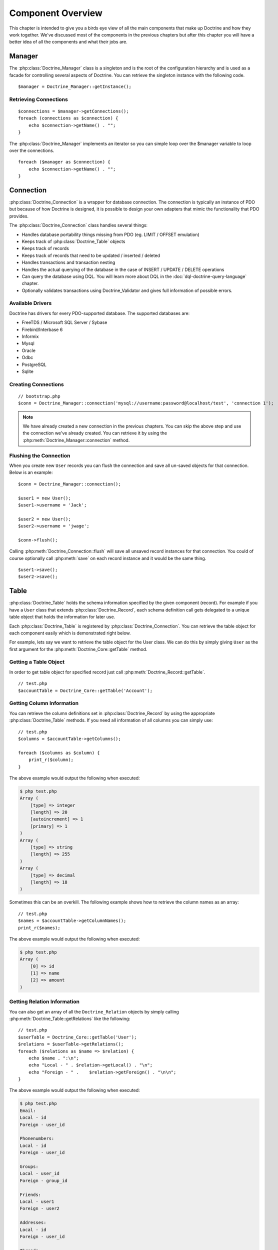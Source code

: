 ..  vim: set ts=4 sw=4 tw=4 :

******************
Component Overview
******************

This chapter is intended to give you a birds eye view of all the main
components that make up Doctrine and how they work together. We've
discussed most of the components in the previous chapters but after this
chapter you will have a better idea of all the components and what their
jobs are.

.. _component-overview-manager:
=======
Manager
=======

The :php:class:`Doctrine_Manager` class is a singleton and is the root of the
configuration hierarchy and is used as a facade for controlling several
aspects of Doctrine. You can retrieve the singleton instance with the
following code.

::

    $manager = Doctrine_Manager::getInstance();

----------------------
Retrieving Connections
----------------------

::

    $connections = $manager->getConnections();
    foreach (connections as $connection) {
        echo $connection->getName() . "";
    }


The :php:class:`Doctrine_Manager` implements an iterator so you can simple loop
over the $manager variable to loop over the connections.

::

    foreach ($manager as $connection) {
        echo $connection->getName() . "";
    }


==========
Connection
==========

:php:class:`Doctrine_Connection` is a wrapper for database connection. The
connection is typically an instance of PDO but because of how Doctrine
is designed, it is possible to design your own adapters that mimic the
functionality that PDO provides.

The :php:class:`Doctrine_Connection` class handles several things:

*  Handles database portability things missing from PDO (eg. LIMIT /
   OFFSET emulation)
*  Keeps track of :php:class:`Doctrine_Table` objects
*  Keeps track of records
*  Keeps track of records that need to be updated / inserted / deleted
*  Handles transactions and transaction nesting
*  Handles the actual querying of the database in the case of INSERT /
   UPDATE / DELETE operations
*  Can query the database using DQL. You will learn more about DQL in
   the :doc:`dql-doctrine-query-language` chapter.
*  Optionally validates transactions using Doctrine_Validator and gives
   full information of possible errors.

-----------------
Available Drivers
-----------------

Doctrine has drivers for every PDO-supported database. The supported
databases are:

*  FreeTDS / Microsoft SQL Server / Sybase
*  Firebird/Interbase 6
*  Informix
*  Mysql
*  Oracle
*  Odbc
*  PostgreSQL
*  Sqlite

--------------------
Creating Connections
--------------------

::

    // bootstrap.php
    $conn = Doctrine_Manager::connection('mysql://username:password@localhost/test', 'connection 1');

.. note::

    We have already created a new connection in the previous chapters. You can
    skip the above step and use the connection we've already created. You can
    retrieve it by using the :php:meth:`Doctrine_Manager::connection` method.

-----------------------
Flushing the Connection
-----------------------

When you create new ``User`` records you can flush the connection and save all
un-saved objects for that connection. Below is an example::

    $conn = Doctrine_Manager::connection();

    $user1 = new User();
    $user1->username = 'Jack';

    $user2 = new User();
    $user2->username = 'jwage';

    $conn->flush();

Calling :php:meth:`Doctrine_Connection::flush` will save all unsaved record
instances for that connection. You could of course optionally call
:php:meth:`save` on each record instance and it would be the same thing.

::

    $user1->save();
    $user2->save();

=====
Table
=====

:php:class:`Doctrine_Table` holds the schema information specified by the given
component (record). For example if you have a ``User`` class that extends
:php:class:`Doctrine_Record`, each schema definition call gets delegated to a
unique table object that holds the information for later use.

Each :php:class:`Doctrine_Table` is registered by
:php:class:`Doctrine_Connection`. You can retrieve the table object for each
component easily which is demonstrated right below.

For example, lets say we want to retrieve the table object for the User class.
We can do this by simply giving ``User`` as the first argument for the
:php:meth:`Doctrine_Core::getTable` method.

----------------------
Getting a Table Object
----------------------

In order to get table object for specified record just call
:php:meth:`Doctrine_Record::getTable`.

::

    // test.php
    $accountTable = Doctrine_Core::getTable('Account');

--------------------------
Getting Column Information
--------------------------

You can retrieve the column definitions set in :php:class:`Doctrine_Record` by
using the appropriate :php:class:`Doctrine_Table` methods. If you need all
information of all columns you can simply use::

    // test.php
    $columns = $accountTable->getColumns();

    foreach ($columns as $column) {
        print_r($column);
    }

The above example would output the following when executed:

.. code-block:: text

    $ php test.php
    Array (
        [type] => integer
        [length] => 20
        [autoincrement] => 1
        [primary] => 1
    )
    Array (
        [type] => string
        [length] => 255
    )
    Array (
        [type] => decimal
        [length] => 18
    )

Sometimes this can be an overkill. The following example shows how to
retrieve the column names as an array::

    // test.php
    $names = $accountTable->getColumnNames();
    print_r($names);

The above example would output the following when executed:

.. code-block:: text

    $ php test.php
    Array (
        [0] => id
        [1] => name
        [2] => amount
    )

----------------------------
Getting Relation Information
----------------------------

You can also get an array of all the ``Doctrine_Relation`` objects by
simply calling :php:meth:`Doctrine_Table::getRelations` like the following::

    // test.php
    $userTable = Doctrine_Core::getTable('User');
    $relations = $userTable->getRelations();
    foreach ($relations as $name => $relation) {
        echo $name . ":\n";
        echo "Local - " . $relation->getLocal() . "\n";
        echo "Foreign - " .    $relation->getForeign() . "\n\n";
    }

The above example would output the following when executed:

.. code-block:: text

    $ php test.php
    Email:
    Local - id
    Foreign - user_id

    Phonenumbers:
    Local - id
    Foreign - user_id

    Groups:
    Local - user_id
    Foreign - group_id

    Friends:
    Local - user1
    Foreign - user2

    Addresses:
    Local - id
    Foreign - user_id

    Threads:
    Local - id
    Foreign - user_id

You can get the ``Doctrine_Relation`` object for an individual relationship by
using the :php:meth:`Doctrine_Table::getRelation` method.

::

    // test.php
    $relation = $userTable->getRelation('Phonenumbers');

    echo 'Name: ' . $relation['alias'] . "\n";
    echo 'Local - ' . $relation['local'] . "\n";
    echo 'Foreign - ' .  $relation['foreign'] . "\n";
    echo 'Relation Class - ' . get_class($relation);

The above example would output the following when executed:

.. code-block:: text

    $ php test.php
    Name: Phonenumbers
    Local - id
    Foreign - user_id
    Relation Class - Doctrine_Relation_ForeignKey

.. note::

    Notice how in the above examples the ``$relation`` variable
    holds an instance of ``Doctrine_Relation_ForeignKey`` yet we can
    access it like an array. This is because, like many Doctrine
    classes, it implements ``ArrayAccess``.

You can debug all the information of a relationship by using the
:php:meth:`toArray` method and using :php:meth:`print_r` to inspect it.

::

    $array = $relation->toArray();
    print_r($array);

--------------
Finder Methods
--------------

:php:class:`Doctrine_Table` provides basic finder methods. These finder methods
are very fast to write and should be used if you only need to fetch data
from one database table. If you need queries that use several components
(database tables) use :php:meth:`Doctrine_Connection::query`.

You can easily find an individual user by its primary key by using the
:php:meth:`find` method::

    $user = $userTable->find(2);
    print_r($user->toArray());

The above example would output the following when executed:

.. code-block:: text

    $ php test.php
    Array (
        [id] => 2
        [is_active] => 1
        [is_super_admin] => 0
        [first_name] =>
        [last_name] =>
        [username] => jwage
        [password] =>
        [type] =>
        [created_at] => 2009-01-21 13:29:12
        [updated_at] => 2009-01-21 13:29:12
    )

You can also use the :php:meth:`findAll` method to retrieve a collection of
all ``User`` records in the database::

    foreach ($userTable->findAll() as $user) {
        echo $user->username . "\n";
    }

The above example would output the following when executed:

.. code-block:: text

    $ php test.php
    Jack
    jwage

.. caution::

    The :php:meth:`findAll` method is not recommended as it will
    Return all records in the database and if you need to retrieve
    information from relationships it will lazily load that data causing
    high query counts. You can learn how to retrieve records and their related
    records efficiently by reading the :doc:`dql-doctrine-query-language`
    chapter.

You can also retrieve a set of records with a DQL where condition by
using the :php:meth:`findByDql` method::

    $users = $userTable->findByDql('username LIKE ?', '%jw%');

    foreach($users as $user) {
        echo $user->username . "";
    }

The above example would output the following when executed:

.. code-block:: text

    $ php test.php
    jwage

Doctrine also offers some additional magic finder methods that can be
read about in the [doc dql-doctrine-query-language:magic-finders :name]
section of the DQL chapter.

.. note::

    All of the finders below provided by :php:class:`Doctrine_Table`
    use instances of :php:class:`Doctrine_Query` for executing the queries. The
    objects are built dynamically internally and executed.

    Using :php:class:`Doctrine_Query` instances are highly recommend when
    accessing multiple objects through relationships. If you don't you will
    have high query counts as the data will be lazily loaded. You can read more
    about this in the :doc:`dql-doctrine-query-language` chapter.


^^^^^^^^^^^^^^^^^^^^
Custom Table Classes
^^^^^^^^^^^^^^^^^^^^

Adding custom table classes is very easy. Only thing you need to do is name the
classes as ``[componentName]Table`` and make them extend
:php:class:`Doctrine_Table`. So for the ``User`` model we would create a class
like the following::

    // models/UserTable.php
    class UserTable extends Doctrine_Table
    {
    }

--------------
Custom Finders
--------------

You can add custom finder methods to your custom table object. These
finder methods may use fast :php:class:`Doctrine_Table` finder methods or [doc
dql-doctrine-query-language DQL API] (:php:meth:`Doctrine_Query::create`).

::

    // models/UserTable.php
    class UserTable extends Doctrine_Table
    {
        public function findByName($name)
        {
            return Doctrine_Query::create()
                    ->from('User u')
                    ->where('u.name LIKE ?', "%$name%")
                    ->execute();
        }
    }

Doctrine will check if a child :php:class:`Doctrine_Table` class called
``UserTable`` exists when calling :php:meth:`getTable` and if it does, it will
return an instance of that instead of the default :php:class:`Doctrine_Table`.

.. note::

    In order for custom {{Doctrine_Table}} classes to be
    loaded you must enable the ``autoload_table_classes`` attribute in
    your :file:`bootstrap.php` file like done below.

    ::

        // boostrap.php
        // ...
        $manager->setAttribute(Doctrine_Core::ATTR_AUTOLOAD_TABLE_CLASSES, true);

Now when we ask for the ``User`` table object we will get the following::

    $userTable = Doctrine_Core::getTable('User');

    echo get_class($userTable); // UserTable

    $users = $userTable->findByName("Jack");

.. note::

    The above example where we add a {{findByName()}} method is
    made possible automatically by the magic finder methods. You can
    read about them in the [doc
    dql-doctrine-query-language:magic-finders :name] section of the DQL
    chapter.

======
Record
======

Doctrine represents tables in your RDBMS with child
:php:class:`Doctrine_Record` classes. These classes are where you define your
schema information, options, attributes, etc. Instances of these child classes
represents records in the database and you can get and set properties on these
objects.

----------
Properties
----------

Each assigned column property of :php:class:`Doctrine_Record` represents a
database table column. You will learn more about how to define your models in
the :doc:`defining-models` chapter.

Now accessing the columns is easy::

    // test.php
    $userTable = Doctrine_Core::getTable('User');
    $user = $userTable->find(1);

* Access property through overloading::

    // ...
    echo $user->username;

* Access property with get()::

    // ...
    echo $user->get('username);

* Access property with ArrayAccess::

    // ...
    echo $user['username'];

.. tip::

    The recommended way to access column values is by using the
    ArrayAccess as it makes it easy to switch between record and array
    fetching when needed.

Iterating through the properties of a record can be done in similar way
as iterating through an array - by using the ``foreach`` construct. This
is possible since :php:class:`Doctrine_Record` implements a magic
``IteratorAggregate`` interface.

::

    foreach ($user as $field => $value) {
        echo $field . ': ' . $value . "";
    }

As with arrays you can use the :php:meth:`isset` for checking if given
property exists and :php:meth:`unset` for setting given property to null.

We can easily check if a property named 'name' exists in a if conditional::

    if (isset($user['username'])) {
    }

If we want to unset the name property we can do it using the :php:meth:`unset`
function in php::

    unset($user['username']);

When you have set values for record properties you can get an array of
the modified fields and values using :php:meth:`Doctrine_Record::getModified`::

    // test.php
    $user['username'] = 'Jack Daniels';
    print_r($user->getModified());

The above example would output the following when executed:

.. code-block:: text

    $ php test.php
    Array (
        [username] => Jack Daniels
    )

You can also simply check if a record is modified by using the
:php:meth:`Doctrine_Record::isModified` method::

    echo $user->isModified() ? 'Modified' : 'Not Modified';

Sometimes you may want to retrieve the column count of given record. In
order to do this you can simply pass the record as an argument for the
:php:meth:`count` function. This is possible since :php:class:`Doctrine_Record`
implements a magic Countable interface. The other way would be calling
the :php:meth:`count` method.

::

    echo $record->count();
    echo count($record);

:php:class:`Doctrine_Record` offers a special method for accessing the
identifier of given record. This method is called :php:meth:`identifier` and
it returns an array with identifier field names as keys and values as
the associated property values.

::

    $user['username'] = 'Jack Daniels';
    $user->save();

    print_r($user->identifier()); // array('id' => 1)

A common case is that you have an array of values which you need to
assign to a given record. It may feel awkward and clumsy to set these
values separately. No need to worry though, :php:class:`Doctrine_Record` offers
a way for merging a given array or record to another

The :php:meth:`merge` method iterates through the properties of the given
record or array and assigns the values to the object

::

    $values = array(
        'username' => 'someone',
        'age' => 11,
    );

    $user->merge($values);

    echo $user->username; // someone
    echo $user->age; // 11

You can also merge a one records values in to another like the
following::

    $user1 = new User();
    $user1->username = 'jwage';

    $user2 = new User();
    $user2->merge($user1);

    echo $user2->username; // jwage

.. note::

    :php:class:`Doctrine_Record` also has a :php:meth:`fromArray` method
    which is identical to :php:meth:`merge` and only exists for consistency
    with the :php:meth:`toArray` method.

----------------
Updating Records
----------------

Updating objects is very easy, you just call the
:php:meth:`Doctrine_Record::save` method. The other way is to call
:php:meth:`Doctrine_Connection::flush` which saves all objects. It should be
noted though that flushing is a much heavier operation than just calling
save method.

::

    $userTable = Doctrine_Core::getTable('User');
    $user = $userTable->find(2);

    if ($user !== false) {
        $user->username = 'Jack Daniels';
        $user->save();
    }

Sometimes you may want to do a direct update. In direct update the
objects aren't loaded from database, rather the state of the database is
directly updated. In the following example we use DQL UPDATE statement
to update all users.

Run a query to make all user names lowercase::

    $q = Doctrine_Query::create()
            ->update('User u')
            ->set('u.username', 'LOWER(u.name)');

    $q->execute();

You can also run an update using objects if you already know the identifier of
the record. When you use the :php:meth:`Doctrine_Record::assignIdentifier`
method it sets the record identifier and changes the state so that calling
:php:meth:`Doctrine_Record::save` performs an update instead of insert.

::

    $user = new User();
    $user->assignIdentifier(1);
    $user->username = 'jwage';
    $user->save();

-----------------
Replacing Records
-----------------

Replacing records is simple. If you instantiate a new object and save it
and then late instantiate another new object with the same primary key
or unique index value which already exists in the database, then it will
replace/update that row in the database instead of inserting a new one.
Below is an example.

First, imagine a ``User`` model where username is a unique index.

::

    // test.php
    $user = new User();
    $user->username = 'jwage';
    $user->password = 'changeme';
    $user->save();

Issues the following query

.. code-block:: sql

    INSERT INTO user
        (username, password)
    VALUES
        (?, ?),
        ('jwage', 'changeme')

Now lets create another new object and set the same username but a
different password.

::

    $user = new User();
    $user->username = 'jwage';
    $user->password = 'newpassword';
    $user->replace();

Issues the following query

.. code-block:: sql

    REPLACE INTO user
        (id, username, password)
    VALUES
        (?, ?, ?),
        (null, 'jwage', 'newpassword')

The record is replaced/updated instead of a new one being inserted

------------------
Refreshing Records
------------------

Sometimes you may want to refresh your record with data from the
database, use :php:meth:`Doctrine_Record::refresh`.

::

    $user = Doctrine_Core::getTable('User')->find(2);
    $user->username = 'New name';

Now if you use the :php:meth:`Doctrine_Record::refresh` method it will select
the data from the database again and update the properties of the
instance.

::

    $user->refresh();

------------------------
Refreshing relationships
------------------------

The :php:meth:`Doctrine_Record::refresh` method can also refresh the already
loaded record relationships, but you need to specify them on the
original query.

First lets retrieve a ``User`` with its associated ``Groups``::

    $q = Doctrine_Query::create()
            ->from('User u')
            ->leftJoin('u.Groups')
            ->where('id = ?');

    $user = $q->fetchOne(array(1));

Now lets retrieve a ``Group`` with its associated ``Users``::

    $q = Doctrine_Query::create()
            ->from('Group g')
            ->leftJoin('g.Users')
            ->where('id = ?');

    $group = $q->fetchOne(array(1));

Now lets link the retrieved ``User`` and ``Group`` through a
``UserGroup`` instance::

    $userGroup = new UserGroup();
    $userGroup->user_id = $user->id;
    $userGroup->group_id = $group->id;
    $userGroup->save();

You can also link a ``User`` to a ``Group`` in a much simpler way, by
simply adding the ``Group`` to the ``User``. Doctrine will take care of
creating the ``UserGroup`` instance for you automatically::

    $user->Groups[] = $group;
    $user->save()

Now if we call ``Doctrine_Record::refresh(true)`` it will refresh the
record and its relationships loading the newly created reference we made
above::

    $user->refresh(true);
    $group->refresh(true);

You can also lazily refresh all defined relationships of a model using
:php:meth:`Doctrine_Record::refreshRelated`::

    $user = Doctrine_Core::getTable('User')->findOneByName('jon');
    $user->refreshRelated();

If you want to refresh an individual specified relationship just pass
the name of a relationship to the :php:meth:`refreshRelated` function and it
will lazily load the relationship::

    $user->refreshRelated('Phonenumber');

----------------
Deleting Records
----------------

Deleting records in Doctrine is handled by :php:meth:`Doctrine_Record::delete`,
:php:meth:`Doctrine_Collection::delete` and
:php:meth:`Doctrine_Connection::delete` methods.

::

    $userTable = Doctrine_Core::getTable("User");

    $user = $userTable->find(2);

    // deletes user and all related composite objects
    if($user !== false) {
        $user->delete();
    }

If you have a :php:class:`Doctrine_Collection` of ``User`` records you can call
:php:meth:`delete` and it will loop over all records calling
:php:meth:`Doctrine_Record::delete` for you.

::

    $users = $userTable->findAll();

Now you can delete all users and their related composite objects by calling
:php:meth:`Doctrine_Collection::delete`. It will loop over all ``Users`` in the
collection calling delete one each one::

    $users->delete();

-----------------------
Using Expression Values
-----------------------

There might be situations where you need to use SQL expressions as
values of columns. This can be achieved by using
``Doctrine_Expression`` which converts portable DQL expressions to your
native SQL expressions.

Lets say we have a class called event with columns
``timepoint(datetime)`` and ``name(string)``. Saving the record with the
current timestamp can be achieved as follows::

    // test.php
    $user = new User();
    $user->username = 'jwage';
    $user->updated_at = new Doctrine_Expression('NOW()');
    $user->save();

The above code would issue the following SQL query:

.. code-block:: sql

    INSERT INTO user (username, updated_at) VALUES ('jwage', NOW())

.. tip::

    When you use ``Doctrine_Expression`` with your objects in
    order to get the updated value you will have to manually call
    :php:meth:`refresh` to get the updated value from the database.

    ::

        $user->refresh();

--------------------
Getting Record State
--------------------

Every :php:class:`Doctrine_Record` has a state. First of all records can be
transient or persistent. Every record that is retrieved from database is
persistent and every newly created record is considered transient. If a
:php:class:`Doctrine_Record` is retrieved from database but the only loaded
property is its primary key, then this record has a state called proxy.

Every transient and persistent :php:class:`Doctrine_Record` is either clean or
dirty. :php:class:`Doctrine_Record` is clean when none of its properties are
changed and dirty when at least one of its properties has changed.

A record can also have a state called locked. In order to avoid infinite
recursion in some rare circular reference cases Doctrine uses this state
internally to indicate that a record is currently under a manipulation
operation.

Below is a table containing all the different states a record can be in
with a short description of it:

==========================================  ===================================
Name                                        Description
==========================================  ===================================
:php:const:`Doctrine_Record::STATE_PROXY`   Record is in proxy state meaning
                                            its persistent but not all of its
                                            properties are loaded from the
                                            database.
:php:const:`Doctrine_Record::STATE_TCLEAN`  Record is transient clean, meaning
                                            its transient and none of its
                                            properties are changed.
:php:const:`Doctrine_Record::STATE_TDIRTY`  Record is transient dirty, meaning
                                            its transient and some of its
                                            properties are changed.
:php:const:`Doctrine_Record::STATE_DIRTY`   Record is dirty, meaning its
                                            persistent and some of its
                                            properties are changed.
:php:const:`Doctrine_Record::STATE_CLEAN`   Record is clean, meaning its
                                            persistent and none of its
                                            properties are changed.
:php:const:`Doctrine_Record::STATE_LOCKED`  Record is locked.
==========================================  ===================================

You can easily get the state of a record by using the
:php:meth:`Doctrine_Record::state` method::

    $user = new User();

    if ($user->state() == Doctrine_Record::STATE_TDIRTY) {
        echo 'Record is transient dirty';
    }

.. note::

    values specified in the schema. If we use an object that has no
    default values and instantiate a new instance it will return
    ``TCLEAN``.

::

    $account = new Account();

    if ($account->state() == Doctrine_Record::STATE_TCLEAN) {
        echo 'Record is transient clean';
    }

-------------------
Getting Object Copy
-------------------

Sometimes you may want to get a copy of your object (a new object with
all properties copied). Doctrine provides a simple method for this:
:php:meth:`Doctrine_Record::copy`.

::

    $copy = $user->copy();

Notice that copying the record with :php:meth:`copy` returns a new record
(state ``TDIRTY``) with the values of the old record, and it copies the
relations of that record. If you do not want to copy the relations too,
you need to use ``copy(false)``.

Get a copy of user without the relations::

    $copy = $user->copy(false);

Using the PHP ``clone`` functionality simply uses this :php:meth:`copy`
functionality internally::

    $copy = clone $user;

---------------------
Saving a Blank Record
---------------------

By default Doctrine doesn't execute when :php:meth:`save` is being called on
an unmodified record. There might be situations where you want to
force-insert the record even if it has not been modified. This can be
achieved by assigning the state of the record to
:php:const:`Doctrine_Record::STATE_TDIRTY`::

    $user = new User();
    $user->state('TDIRTY');
    $user->save();

.. note::

    When setting the state you can optionally pass a string for
    the state and it will be converted to the appropriate state
    constant. In the example above, ``TDIRTY`` is actually converted to
    :php:const:`Doctrine_Record::STATE_TDIRTY`.

---------------------
Mapping Custom Values
---------------------

There might be situations where you want to map custom values to
records. For example values that depend on some outer sources and you
only want these values to be available at runtime not persisting those
values into database. This can be achieved as follows::

    $user->mapValue('isRegistered', true);

    $user->isRegistered; // true

-----------
Serializing
-----------

Sometimes you may want to serialize your record objects (possibly for
caching purposes)::

    $string = serialize($user);

    $user = unserialize($string);

------------------
Checking Existence
------------------

Very commonly you'll need to know if given record exists in the
database. You can use the :php:meth:`exists` method for checking if given
record has a database row equivalent::

    $record = new User();

    echo $record->exists() ? 'Exists' : 'Does Not Exist'; // Does Not Exist

    $record->username = 'someone'; $record->save();

    echo $record->exists() ? 'Exists' : 'Does Not Exist'; // Exists

------------------------------
Function Callbacks for Columns
------------------------------

:php:class:`Doctrine_Record` offers a way for attaching callback calls for
column values. For example if you want to trim certain column, you can
simply use::

    $record->call('trim', 'username');

==========
Collection
==========

:php:class:`Doctrine_Collection` is a collection of records (see
Doctrine_Record). As with records the collections can be deleted and
saved using :php:meth:`Doctrine_Collection::delete` and
:php:meth:`Doctrine_Collection::save` accordingly.

When fetching data from database with either DQL API (see
:php:class:`Doctrine_Query`) or rawSql API (see ``Doctrine_RawSql``) the
methods return an instance of :php:class:`Doctrine_Collection` by default.

The following example shows how to initialize a new collection::

    $users = new Doctrine_Collection('User');

Now add some new data to the collection::

    $users[0]->username = 'Arnold';
    $users[1]->username = 'Somebody';

Now just like we can delete a collection we can save it::

    $users->save();

------------------
Accessing Elements
------------------

You can access the elements of :php:class:`Doctrine_Collection` with
:php:meth:`set` and :php:meth:`get` methods or with ArrayAccess interface.

::

    $userTable = Doctrine_Core::getTable('User');
    $users = $userTable->findAll();

* Accessing elements with ArrayAccess interface::

    $users[0]->username = "Jack Daniels";
    $users[1]->username = "John Locke";

* Accessing elements with :php:meth:`get`::

    echo $users->get(1)->username;

-------------------
Adding new Elements
-------------------

When accessing single elements of the collection and those elements
(records) don't exist Doctrine auto-adds them.

In the following example we fetch all users from database (there are 5)
and then add couple of users in the collection.

As with PHP arrays the indexes start from zero.

::

    // test.php
    $users = $userTable->findAll();

    echo count($users); // 5

    $users[5]->username = "new user 1";
    $users[6]->username = "new user 2";

You could also optionally omit the 5 and 6 from the array index and it
will automatically increment just as a PHP array would::

    $users[]->username = 'new user 3'; // key is 7
    $users[]->username = 'new user 4'; // key is 8

------------------------
Getting Collection Count
------------------------

The :php:meth:`Doctrine_Collection::count` method returns the number of
elements currently in the collection::

    $users = $userTable->findAll();

    echo $users->count();

Since :php:class:`Doctrine_Collection` implements Countable interface a valid
alternative for the previous example is to simply pass the collection as
an argument for the count() function::

    echo count($users);

---------------------
Saving the Collection
---------------------

Similar to :php:class:`Doctrine_Record` the collection can be saved by calling
the :php:meth:`save` method. When :php:meth:`save` gets called Doctrine issues
:php:meth:`save` operations an all records and wraps the whole procedure in a
transaction.

::

    $users = $userTable->findAll();

    $users[0]->username = 'Jack Daniels';
    $users[1]->username = 'John Locke';

    $users->save();

-----------------------
Deleting the Collection
-----------------------

Doctrine Collections can be deleted in very same way is Doctrine Records
you just call :php:meth:`delete` method. As for all collections Doctrine knows
how to perform single-shot-delete meaning it only performs one database
query for the each collection.

For example if we have collection of users. When deleting the collection
of users doctrine only performs one query for this whole transaction.
The query would look something like:

.. code-block:: sql

    DELETE FROM user WHERE id IN (1, 2, 3, ... , N)

-----------
Key Mapping
-----------

Sometimes you may not want to use normal indexing for collection elements. For
example in some cases mapping primary keys as collection keys might be useful.
The following example demonstrates how this can be achieved.

* Map the ``id`` column::

    // test.php
    $userTable = Doctrine_Core::getTable('User');
    $userTable->setAttribute(Doctrine_Core::ATTR_COLL_KEY, 'id');

* Now user collections will use the values of id column as element indexes::

    $users = $userTable->findAll();

    foreach($users as $id => $user) {
        echo $id . $user->username;
    }

* You may want to map the ``name`` column::

    $userTable = Doctrine_Core::getTable('User');
    $userTable->setAttribute(Doctrine_Core::ATTR_COLL_KEY, 'username');

* Now user collections will use the values of ``name`` column as element
  indexes::

    $users = $userTable->findAll();

    foreach($users as $username => $user) {
        echo $username . ' - ' . $user->created_at . "";
    }

.. caution::

    Note this would only be advisable if the ``username`` column is specified
    as unique in your schema otherwise you will have cases where data cannot be
    hydrated properly due to duplicate collection keys.

-----------------------
Loading Related Records
-----------------------

Doctrine provides means for efficiently retrieving all related records
for all record elements. That means when you have for example a
collection of users you can load all phonenumbers for all users by
simple calling the :php:meth:`loadRelated` method.

However, in most cases you don't need to load related elements
explicitly, rather what you should do is try to load everything at once
by using the DQL API and JOINS.

The following example uses three queries for retrieving users, their
phonenumbers and the groups they belong to.

::

    $q = Doctrine_Query::create()
            ->from('User u');

    $users = $q->execute();

Now lets load phonenumbers for all users::

    $users->loadRelated('Phonenumbers');

    foreach($users as $user) {
        echo $user->Phonenumbers[0]->phonenumber;
        // no additional db queries needed here
    }

The :php:meth:`loadRelated` works an any relation, even associations::

    $users->loadRelated('Groups');

    foreach($users as $user) {
        echo $user->Groups[0]->name;
    }

The example below shows how to do this more efficiently by using the DQL
API.

Write a :php:class:`Doctrine_Query` that loads everything in one query::

    $q = Doctrine_Query::create()
            ->from('User u')
            ->leftJoin('u.Phonenumbers p')
            ->leftJoin('u.Groups g');

    $users = $q->execute();

Now when we use the ``Phonenumbers`` and ``Groups`` no additional database
queries are needed::

    foreach($users as $user) {
        echo $user->Phonenumbers[0]->phonenumber;
        echo $user->Groups[0]->name;
    }

=========
Validator
=========

Validation in Doctrine is a way to enforce your business rules in the model
part of the MVC architecture. You can think of this validation as a gateway
that needs to be passed right before data gets into the persistent data store.
The definition of these business rules takes place at the record level, that
means in your active record model classes (classes derived from
:php:class:`Doctrine_Record`). The first thing you need to do to be able to use
this kind of validation is to enable it globally. This is done through the
:php:class:`Doctrine_Manager`.

::

    // bootstrap.php
    $manager->setAttribute(Doctrine_Core::ATTR_VALIDATE, Doctrine_Core::VALIDATE_ALL);

Once you enabled validation, you'll get a bunch of validations
automatically:

*  Data type validations: All values assigned to columns are checked for
   the right type. That means if you specified a column of your record
   as type 'integer', Doctrine will validate that any values assigned to
   that column are of this type. This kind of type validation tries to
   be as smart as possible since PHP is a loosely typed language. For
   example 2 as well as "7" are both valid integers whilst "3f" is not.
   Type validations occur on every column (since every column definition
   needs a type).

*  Length validation: As the name implies, all values assigned to
   columns are validated to make sure that the value does not exceed the
   maximum length.

You can combine the following constants by using bitwise operations:
``VALIDATE_ALL``, ``VALIDATE_TYPES``, ``VALIDATE_LENGTHS``,
``VALIDATE_CONSTRAINTS``, ``VALIDATE_NONE``.

For example to enable all validations except length validations you
would use::

    // bootstrap.php
    $manager->setAttribute(Doctrine_Core::ATTR_VALIDATE, VALIDATE_ALL & ~VALIDATE_LENGTHS);

You can read more about this topic in the :doc:`data-validation`
chapter.

---------------
More Validation
---------------

The type and length validations are handy but most of the time they're
not enough. Therefore Doctrine provides some mechanisms that can be used
to validate your data in more detail.

Validators are an easy way to specify further validations. Doctrine has
a lot of predefined validators that are frequently needed such as
``email``, ``country``, ``ip``, ``range`` and ``regexp`` validators. You
find a full list of available validators in the [doc data-validation
:name] chapter. You can specify which validators apply to which column
through the 4th argument of the :php:meth:`hasColumn` method. If that is still
not enough and you need some specialized validation that is not yet
available as a predefined validator you have three options:

*  You can write the validator on your own.
*  You can propose your need for a new validator to a Doctrine
   developer.
*  You can use validation hooks.

The first two options are advisable if it is likely that the validation
is of general use and is potentially applicable in many situations. In
that case it is a good idea to implement a new validator. However if the
validation is special it is better to use hooks provided by Doctrine:

*  :php:meth:`validate` (Executed every time the record gets validated)
*  :php:meth:`validateOnInsert` (Executed when the record is new and gets
   validated)
*  :php:meth:`validateOnUpdate` (Executed when the record is not new and gets
   validated)

If you need a special validation in your active record you can simply override
one of these methods in your active record class (a descendant of
:php:class:`Doctrine_Record`). Within these methods you can use all the power
of PHP to validate your fields. When a field does not pass your validation you
can then add errors to the record's error stack. The following code snippet
shows an example of how to define validators together with custom validation:

::

    // models/User.php
    class User extends BaseUser
    {
        protected function validate()
        {
            if ($this->username == 'God') {
                // Blasphemy! Stop that! ;-)
                // syntax: add(<fieldName>, <error code/identifier>)
                $errorStack = $this->getErrorStack();
                $errorStack->add('name', 'You cannot use this username!');
            }
        }
    }


::

    // models/Email.php
    class Email extends BaseEmail
    {
        // ...

        public function setTableDefinition()
        {
            parent::setTableDefinition();

            // ...

            // validators 'email' and 'unique' used
            $this->hasColumn('address', 'string', 150, array('email', 'unique'));
        }
    }

Here is the same example in YAML format. You can read more about YAML in
the :doc:`yaml-schema-files` chapter:

.. code-block:: yaml

    # schema.yml
    Email:
      columns:
        address:
          type: string(150)
          email: true
          unique: true

------------------
Valid or Not Valid
------------------

Now that you know how to specify your business rules in your models, it
is time to look at how to deal with these rules in the rest of your
application.

^^^^^^^^^^^^^^^^^^^
Implicit Validation
^^^^^^^^^^^^^^^^^^^

Whenever a record is going to be saved to the persistent data store (i.e.
through calling :php:meth:`$record->save`) the full validation procedure is
executed. If errors occur during that process an exception of the type
:php:exc:`Doctrine_Validator_Exception` will be thrown. You can catch that
exception and analyze the errors by using the instance method
:php:meth:`Doctrine_Validator_Exception::getInvalidRecords`. This method
returns an ordinary array with references to all records that did not pass
validation. You can then further explore the errors of each record by analyzing
the error stack of each record. The error stack of a record can be obtained
with the instance method :php:meth:`Doctrine_Record::getErrorStack`. Each error
stack is an instance of the class ``Doctrine_Validator_ErrorStack``. The error
stack provides an easy to use interface to inspect the errors.

^^^^^^^^^^^^^^^^^^^
Explicit Validation
^^^^^^^^^^^^^^^^^^^

You can explicitly trigger the validation for any record at any time.
For this purpose :php:class:`Doctrine_Record` provides the instance method
:php:meth:`Doctrine_Record::isValid`. This method returns a boolean value
indicating the result of the validation. If the method returns false,
you can inspect the error stack in the same way as seen above except
that no exception is thrown, so you simply obtain the error stack of the
record that didnt pass validation through
:php:meth:`Doctrine_Record::getErrorStack`.

The following code snippet shows an example of handling implicit
validation which caused a :php:exc:`Doctrine_Validator_Exception`.

::

    // test.php
    $user = new User();

    try {
        $user->username = str_repeat('t', 256);
        $user->Email->address = "drink@@notvalid..";
        $user->save();
    } catch(Doctrine_Validator_Exception $e) {
        $userErrors = $user->getErrorStack();
        $emailErrors = $user->Email->getErrorStack();

        foreach($userErrors as $fieldName => $errorCodes) {
            echo $fieldName . " - " . implode(', ', $errorCodes) . "\n";
        }
        foreach($emailErrors as $fieldName => $errorCodes) {
            echo $fieldName . " - " . implode(', ', $errorCodes) . "\n";
        }
    }

.. tip::

    You could also use :php:meth:`$e->getInvalidRecords`. The direct
    way used above is just more simple when you know the records you're
    dealing with.

You can also retrieve the error stack as a nicely formatted string for
easy use in your applications::

    // test.php
    echo $user->getErrorStackAsString();

It would output an error string that looks something like the following:

.. code-block:: text

    Validation failed in class User

    1 field had validation error:

    * 1 validator failed on username (length)

========
Profiler
========

``Doctrine_Connection_Profiler`` is an event listener for
:php:class:`Doctrine_Connection`. It provides flexible query profiling. Besides
the SQL strings the query profiles include elapsed time to run the queries.
This allows inspection of the queries that have been performed without the need
for adding extra debugging code to model classes.

``Doctrine_Connection_Profiler`` can be enabled by adding it as an event
listener for Doctrine_Connection::

    $profiler = new Doctrine_Connection_Profiler();

    $conn = Doctrine_Manager::connection();
    $conn->setListener($profiler);

-----------
Basic Usage
-----------

Perhaps some of your pages is loading slowly. The following shows how to
build a complete profiler report from the connection::

    // test.php
    $time = 0;
    foreach ($profiler as $event) {
        $time += $event->getElapsedSecs();

        printf(
            "%s %f\n%s\n",
            $event->getName(),
            $event->getElapsedSecs(),
            $event->getQuery()
        );

        $params = $event->getParams();
        if (!empty($params)) {
            print_r($params);
        }
    }
    echo "Total time: " . $time . "\n";


.. tip::

    Frameworks like `symfony <http://www.symfony-project.com>`_, `Zend
    <http://framework.zend.com>`_, etc. offer web debug toolbars that use this
    functionality provided by Doctrine for reporting the number of queries
    executed on every page as well as the time it takes for each query.

===============
Locking Manager
===============

.. note::

    The term 'Transaction' does not refer to database transactions here but to
    the general meaning of this term.

Locking is a mechanism to control concurrency. The two most well known locking
strategies are optimistic and pessimistic locking. The following is a short
description of these two strategies from which only pessimistic locking is
currently supported by Doctrine.

------------------
Optimistic Locking
------------------

The state/version of the object(s) is noted when the transaction begins.  When
the transaction finishes the noted state/version of the participating objects
is compared to the current state/version. When the states/versions differ the
objects have been modified by another transaction and the current transaction
should fail. This approach is called 'optimistic' because it is assumed that it
is unlikely that several users will participate in transactions on the same
objects at the same time.

-------------------
Pessimistic Locking
-------------------

The objects that need to participate in the transaction are locked at the
moment the user starts the transaction. No other user can start a transaction
that operates on these objects while the locks are active.  This ensures that
the user who starts the transaction can be sure that no one else modifies the
same objects until he has finished his work.

Doctrine's pessimistic offline locking capabilities can be used to control
concurrency during actions or procedures that take several HTTP request and
response cycles and/or a lot of time to complete.

--------
Examples
--------

The following code snippet demonstrates the use of Doctrine's pessimistic
offline locking capabilities.

At the page where the lock is requested get a locking manager instance::

    // test.php
    $lockingManager = new Doctrine_Locking_Manager_Pessimistic();

.. tip::

    Ensure that old locks which timed out are released before we
    try to acquire our lock 300 seconds = 5 minutes timeout. This can be
    done by using the :php:meth:`releaseAgedLocks` method::

        // test.php
        $user = Doctrine_Core::getTable('User')->find(1);

        try {
            $lockingManager->releaseAgedLocks(300);
            $gotLock = $lockingManager->getLock($user, 'jwage');

            if ($gotLock){
                echo "Got lock!";
            } else {
                echo "Sorry, someone else is currently working on this record";
            }
        } catch(Doctrine_Locking_Exception $dle) {
            echo $dle->getMessage(); // handle the error
        }

At the page where the transaction finishes get a locking manager
instance::

    // test.php
    $user = Doctrine_Core::getTable('User')->find(1);

    $lockingManager = new Doctrine_Locking_Manager_Pessimistic();

    try {
        if ($lockingManager->releaseLock($user, 'jwage')) {
            echo "Lock released";
        } else {
            echo "Record was not locked. No locks released.";
        }
    } catch(Doctrine_Locking_Exception $dle) {
        echo $dle->getMessage(); // handle the error
    }

-----------------
Technical Details
-----------------

The pessimistic offline locking manager stores the locks in the database
(therefore 'offline'). The required locking table is automatically
created when you try to instantiate an instance of the manager and the
``ATTR_CREATE_TABLES`` is set to TRUE. This behavior may change in the
future to provide a centralized and consistent table creation procedure
for installation purposes.

=====
Views
=====

Database views can greatly increase the performance of complex queries.  You
can think of them as cached queries. ``Doctrine_View`` provides integration
between database views and DQL queries.

-----------
Using Views
-----------

Using views on your database using Doctrine is easy. We provide a nice
``Doctrine_View`` class which provides functionality for creating,
dropping and executing views.

The ``Doctrine_View`` class integrates with the :php:class:`Doctrine_Query`
class by saving the SQL that would be executed by :php:class:`Doctrine_Query`.

First lets create a new :php:class:`Doctrine_Query` instance to work with::

    $q = Doctrine_Query::create()
            ->from('User u')
            ->leftJoin('u.Phonenumber p')
            ->limit(20);

Now lets create the ``Doctrine_View`` instance and pass it the
:php:class:`Doctrine_Query` instance as well as a ``name`` for identifying that
database view::

    $view = new Doctrine_View($q, 'RetrieveUsersAndPhonenumbers');

Now we can easily create the view by using the
:php:meth:`Doctrine_View::create` method::

    try {
        $view->create();
    } catch (Exception $e) {
    }

Alternatively if you want to drop the database view you use the
:php:meth:`Doctrine_View::drop` method::

    try {
        $view->drop();
    } catch (Exception $e) {
    }

Using views are extremely easy. Just use the
:php:meth:`Doctrine_View::execute` for executing the view and returning the
results just as a normal :php:class:`Doctrine_Query` object would::

    $users = $view->execute();

    foreach ($users as $user) {
        print_r($us->toArray());
    }

==========
Conclusion
==========

We now have been exposed to a very large percentage of the core
functionality provided by Doctrine. The next chapters of this book are
documentation that cover some of the optional functionality that can
help make your life easier on a day to day basis.

Lets move on to the :doc:`next chapter <native-sql>` where we can learn
about how to use native SQL to hydrate our data in to arrays and objects
instead of the Doctrine Query Language.
